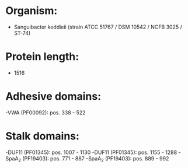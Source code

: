 * Organism:
- Sanguibacter keddieii (strain ATCC 51767 / DSM 10542 / NCFB 3025 / ST-74)
* Protein length:
- 1516
* Adhesive domains:
-VWA (PF00092): pos. 338 - 522
* Stalk domains:
-DUF11 (PF01345): pos. 1007 - 1130
-DUF11 (PF01345): pos. 1155 - 1288
-SpaA_2 (PF19403): pos. 771 - 887
-SpaA_2 (PF19403): pos. 889 - 992

